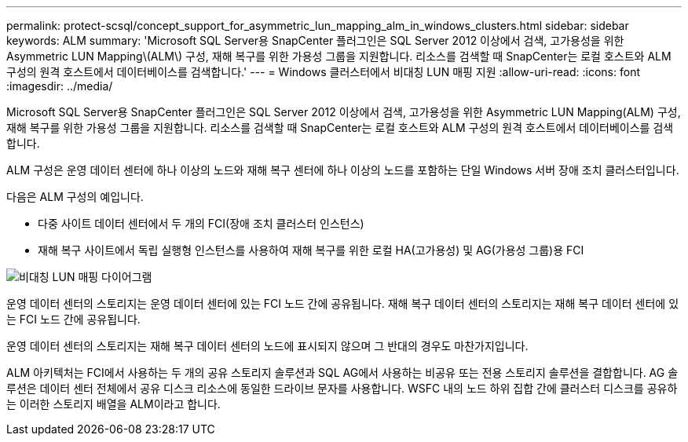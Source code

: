 ---
permalink: protect-scsql/concept_support_for_asymmetric_lun_mapping_alm_in_windows_clusters.html 
sidebar: sidebar 
keywords: ALM 
summary: 'Microsoft SQL Server용 SnapCenter 플러그인은 SQL Server 2012 이상에서 검색, 고가용성을 위한 Asymmetric LUN Mapping\(ALM\) 구성, 재해 복구를 위한 가용성 그룹을 지원합니다. 리소스를 검색할 때 SnapCenter는 로컬 호스트와 ALM 구성의 원격 호스트에서 데이터베이스를 검색합니다.' 
---
= Windows 클러스터에서 비대칭 LUN 매핑 지원
:allow-uri-read: 
:icons: font
:imagesdir: ../media/


[role="lead"]
Microsoft SQL Server용 SnapCenter 플러그인은 SQL Server 2012 이상에서 검색, 고가용성을 위한 Asymmetric LUN Mapping(ALM) 구성, 재해 복구를 위한 가용성 그룹을 지원합니다. 리소스를 검색할 때 SnapCenter는 로컬 호스트와 ALM 구성의 원격 호스트에서 데이터베이스를 검색합니다.

ALM 구성은 운영 데이터 센터에 하나 이상의 노드와 재해 복구 센터에 하나 이상의 노드를 포함하는 단일 Windows 서버 장애 조치 클러스터입니다.

다음은 ALM 구성의 예입니다.

* 다중 사이트 데이터 센터에서 두 개의 FCI(장애 조치 클러스터 인스턴스)
* 재해 복구 사이트에서 독립 실행형 인스턴스를 사용하여 재해 복구를 위한 로컬 HA(고가용성) 및 AG(가용성 그룹)용 FCI


image::../media/asymmetric_lun_mapping_diagram.gif[비대칭 LUN 매핑 다이어그램]

운영 데이터 센터의 스토리지는 운영 데이터 센터에 있는 FCI 노드 간에 공유됩니다. 재해 복구 데이터 센터의 스토리지는 재해 복구 데이터 센터에 있는 FCI 노드 간에 공유됩니다.

운영 데이터 센터의 스토리지는 재해 복구 데이터 센터의 노드에 표시되지 않으며 그 반대의 경우도 마찬가지입니다.

ALM 아키텍처는 FCI에서 사용하는 두 개의 공유 스토리지 솔루션과 SQL AG에서 사용하는 비공유 또는 전용 스토리지 솔루션을 결합합니다. AG 솔루션은 데이터 센터 전체에서 공유 디스크 리소스에 동일한 드라이브 문자를 사용합니다. WSFC 내의 노드 하위 집합 간에 클러스터 디스크를 공유하는 이러한 스토리지 배열을 ALM이라고 합니다.
